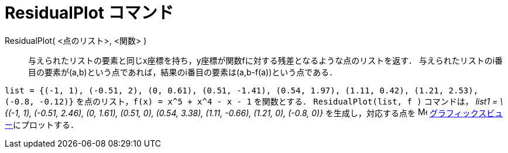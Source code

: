 = ResidualPlot コマンド
ifdef::env-github[:imagesdir: /ja/modules/ROOT/assets/images]

ResidualPlot( <点のリスト>, <関数> )::
  与えられたリストの要素と同じx座標を持ち，y座標が関数fに対する残差となるような点のリストを返す．
  与えられたリストのi番目の要素が(a,b)という点であれば，結果のi番目の要素は(a,b-f(a))という点である．

[EXAMPLE]
====

`++list = {(-1, 1), (-0.51, 2), (0, 0.61), (0.51, -1.41), (0.54, 1.97), (1.11, 0.42), (1.21, 2.53), (-0.8, -0.12)}++`
を点のリスト，`++f(x) = x^5 + x^4 - x - 1++` を関数とする． `++ResidualPlot(list, f )++` コマンドは， _list1 = \{(-1,
1), (-0.51, 2.46), (0, 1.61), (0.51, 0), (0.54, 3.38), (1.11, -0.66), (1.21, 0), (-0.8, 0)}_ を生成し，対応する点を
image:16px-Menu_view_graphics.svg.png[Menu view graphics.svg,width=16,height=16]
xref:/グラフィックスビュー.adoc[グラフィックスビュー]にプロットする．

====
